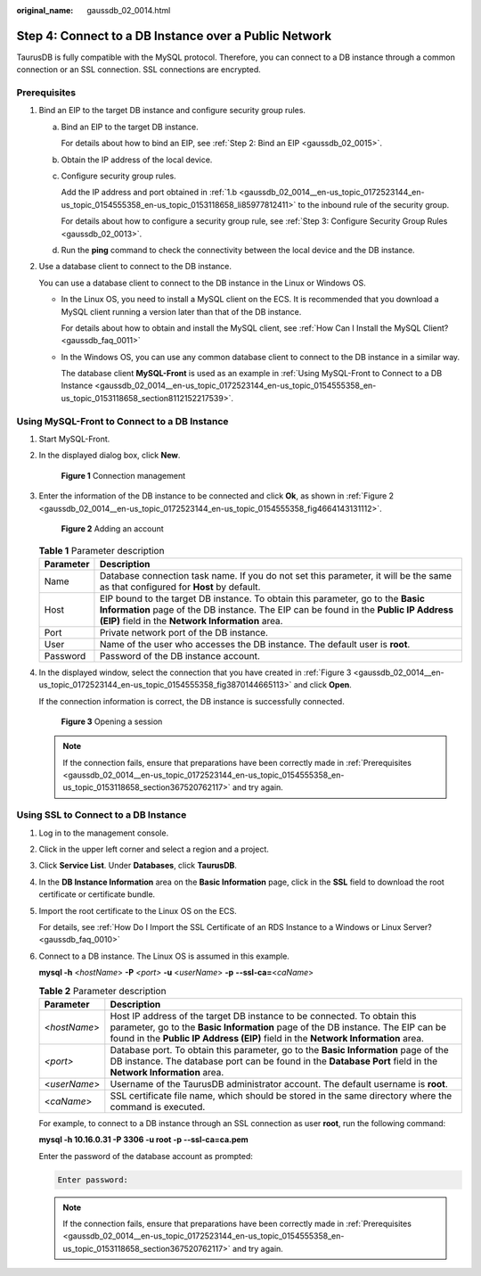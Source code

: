 :original_name: gaussdb_02_0014.html

.. _gaussdb_02_0014:

Step 4: Connect to a DB Instance over a Public Network
======================================================

TaurusDB is fully compatible with the MySQL protocol. Therefore, you can connect to a DB instance through a common connection or an SSL connection. SSL connections are encrypted.

.. _gaussdb_02_0014__en-us_topic_0172523144_en-us_topic_0154555358_en-us_topic_0153118658_section367520762117:

Prerequisites
-------------

#. Bind an EIP to the target DB instance and configure security group rules.

   a. Bind an EIP to the target DB instance.

      For details about how to bind an EIP, see :ref:`Step 2: Bind an EIP <gaussdb_02_0015>`.

   b. .. _gaussdb_02_0014__en-us_topic_0172523144_en-us_topic_0154555358_en-us_topic_0153118658_li85977812411:

      Obtain the IP address of the local device.

   c. Configure security group rules.

      Add the IP address and port obtained in :ref:`1.b <gaussdb_02_0014__en-us_topic_0172523144_en-us_topic_0154555358_en-us_topic_0153118658_li85977812411>` to the inbound rule of the security group.

      For details about how to configure a security group rule, see :ref:`Step 3: Configure Security Group Rules <gaussdb_02_0013>`.

   d. Run the **ping** command to check the connectivity between the local device and the DB instance.

#. Use a database client to connect to the DB instance.

   You can use a database client to connect to the DB instance in the Linux or Windows OS.

   -  In the Linux OS, you need to install a MySQL client on the ECS. It is recommended that you download a MySQL client running a version later than that of the DB instance.

      For details about how to obtain and install the MySQL client, see :ref:`How Can I Install the MySQL Client? <gaussdb_faq_0011>`

   -  In the Windows OS, you can use any common database client to connect to the DB instance in a similar way.

      The database client **MySQL-Front** is used as an example in :ref:`Using MySQL-Front to Connect to a DB Instance <gaussdb_02_0014__en-us_topic_0172523144_en-us_topic_0154555358_en-us_topic_0153118658_section8112152217539>`.

.. _gaussdb_02_0014__en-us_topic_0172523144_en-us_topic_0154555358_en-us_topic_0153118658_section8112152217539:

Using MySQL-Front to Connect to a DB Instance
---------------------------------------------

#. Start MySQL-Front.

#. In the displayed dialog box, click **New**.


   .. figure:: /_static/images/en-us_image_0000001352219136.png
      :alt: **Figure 1** Connection management

      **Figure 1** Connection management

#. Enter the information of the DB instance to be connected and click **Ok**, as shown in :ref:`Figure 2 <gaussdb_02_0014__en-us_topic_0172523144_en-us_topic_0154555358_fig4664143131112>`.

   .. _gaussdb_02_0014__en-us_topic_0172523144_en-us_topic_0154555358_fig4664143131112:

   .. figure:: /_static/images/en-us_image_0000001352379040.png
      :alt: **Figure 2** Adding an account

      **Figure 2** Adding an account

   .. table:: **Table 1** Parameter description

      +-----------+----------------------------------------------------------------------------------------------------------------------------------------------------------------------------------------------------------------------------+
      | Parameter | Description                                                                                                                                                                                                                |
      +===========+============================================================================================================================================================================================================================+
      | Name      | Database connection task name. If you do not set this parameter, it will be the same as that configured for **Host** by default.                                                                                           |
      +-----------+----------------------------------------------------------------------------------------------------------------------------------------------------------------------------------------------------------------------------+
      | Host      | EIP bound to the target DB instance. To obtain this parameter, go to the **Basic Information** page of the DB instance. The EIP can be found in the **Public IP Address (EIP)** field in the **Network Information** area. |
      +-----------+----------------------------------------------------------------------------------------------------------------------------------------------------------------------------------------------------------------------------+
      | Port      | Private network port of the DB instance.                                                                                                                                                                                   |
      +-----------+----------------------------------------------------------------------------------------------------------------------------------------------------------------------------------------------------------------------------+
      | User      | Name of the user who accesses the DB instance. The default user is **root**.                                                                                                                                               |
      +-----------+----------------------------------------------------------------------------------------------------------------------------------------------------------------------------------------------------------------------------+
      | Password  | Password of the DB instance account.                                                                                                                                                                                       |
      +-----------+----------------------------------------------------------------------------------------------------------------------------------------------------------------------------------------------------------------------------+

#. In the displayed window, select the connection that you have created in :ref:`Figure 3 <gaussdb_02_0014__en-us_topic_0172523144_en-us_topic_0154555358_fig3870144665113>` and click **Open**.

   If the connection information is correct, the DB instance is successfully connected.

   .. _gaussdb_02_0014__en-us_topic_0172523144_en-us_topic_0154555358_fig3870144665113:

   .. figure:: /_static/images/en-us_image_0000001402858861.png
      :alt: **Figure 3** Opening a session

      **Figure 3** Opening a session

   .. note::

      If the connection fails, ensure that preparations have been correctly made in :ref:`Prerequisites <gaussdb_02_0014__en-us_topic_0172523144_en-us_topic_0154555358_en-us_topic_0153118658_section367520762117>` and try again.

Using SSL to Connect to a DB Instance
-------------------------------------

#. Log in to the management console.

#. Click |image1| in the upper left corner and select a region and a project.

#. Click **Service List**. Under **Databases**, click **TaurusDB**.

#. In the **DB Instance Information** area on the **Basic Information** page, click |image2| in the **SSL** field to download the root certificate or certificate bundle.

#. Import the root certificate to the Linux OS on the ECS.

   For details, see :ref:`How Do I Import the SSL Certificate of an RDS Instance to a Windows or Linux Server? <gaussdb_faq_0010>`

#. Connect to a DB instance. The Linux OS is assumed in this example.

   **mysql -h** <*hostName*> **-P** *<port>* **-u** <*userName*> **-p** **--ssl-ca=**\ <*caName*>

   .. table:: **Table 2** Parameter description

      +--------------+--------------------------------------------------------------------------------------------------------------------------------------------------------------------------------------------------------------------------------------------------+
      | Parameter    | Description                                                                                                                                                                                                                                      |
      +==============+==================================================================================================================================================================================================================================================+
      | <*hostName*> | Host IP address of the target DB instance to be connected. To obtain this parameter, go to the **Basic Information** page of the DB instance. The EIP can be found in the **Public IP Address (EIP)** field in the **Network Information** area. |
      +--------------+--------------------------------------------------------------------------------------------------------------------------------------------------------------------------------------------------------------------------------------------------+
      | *<port>*     | Database port. To obtain this parameter, go to the **Basic Information** page of the DB instance. The database port can be found in the **Database Port** field in the **Network Information** area.                                             |
      +--------------+--------------------------------------------------------------------------------------------------------------------------------------------------------------------------------------------------------------------------------------------------+
      | <*userName*> | Username of the TaurusDB administrator account. The default username is **root**.                                                                                                                                                                |
      +--------------+--------------------------------------------------------------------------------------------------------------------------------------------------------------------------------------------------------------------------------------------------+
      | <*caName*>   | SSL certificate file name, which should be stored in the same directory where the command is executed.                                                                                                                                           |
      +--------------+--------------------------------------------------------------------------------------------------------------------------------------------------------------------------------------------------------------------------------------------------+

   For example, to connect to a DB instance through an SSL connection as user **root**, run the following command:

   **mysql -h 10.16.0.31 -P 3306 -u root -p --ssl-ca=ca.pem**

   Enter the password of the database account as prompted:

   .. code-block::

      Enter password:

   .. note::

      If the connection fails, ensure that preparations have been correctly made in :ref:`Prerequisites <gaussdb_02_0014__en-us_topic_0172523144_en-us_topic_0154555358_en-us_topic_0153118658_section367520762117>` and try again.

.. |image1| image:: /_static/images/en-us_image_0000001352219100.png
.. |image2| image:: /_static/images/en-us_image_0000001352538904.png

